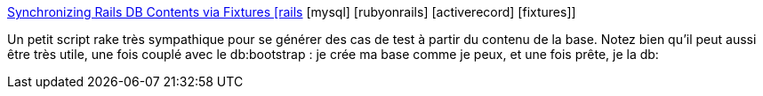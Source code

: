 :jbake-type: post
:jbake-status: published
:jbake-title: Synchronizing Rails DB Contents via Fixtures [rails] [mysql] [rubyonrails] [activerecord] [fixtures]
:jbake-tags: rails,ruby,script,database,dump,_mois_mai,_année_2007
:jbake-date: 2007-05-16
:jbake-depth: ../
:jbake-uri: shaarli/1179328441000.adoc
:jbake-source: https://nicolas-delsaux.hd.free.fr/Shaarli?searchterm=http%3A%2F%2Fsnippets.dzone.com%2Fposts%2Fshow%2F3393&searchtags=rails+ruby+script+database+dump+_mois_mai+_ann%C3%A9e_2007
:jbake-style: shaarli

http://snippets.dzone.com/posts/show/3393[Synchronizing Rails DB Contents via Fixtures [rails] [mysql] [rubyonrails] [activerecord] [fixtures]]

Un petit script rake très sympathique pour se générer des cas de test à partir du contenu de la base. Notez bien qu'il peut aussi être très utile, une fois couplé avec le db:bootstrap : je crée ma base comme je peux, et une fois prête, je la db:
